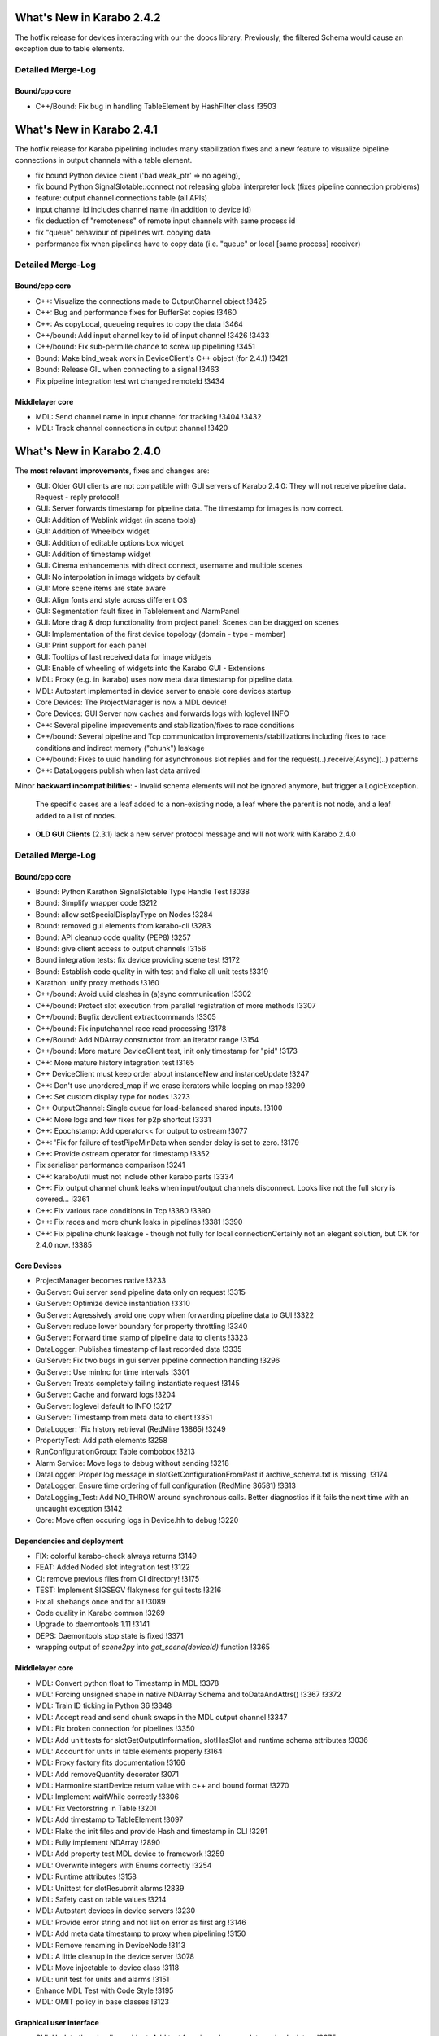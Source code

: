 **************************
What's New in Karabo 2.4.2
**************************

The hotfix release for devices interacting with our the doocs library. Previously,
the filtered Schema would cause an exception due to table elements.

Detailed Merge-Log
==================

Bound/cpp core
++++++++++++++

- C++/Bound: Fix bug in handling TableElement by HashFilter class !3503


**************************
What's New in Karabo 2.4.1
**************************

The hotfix release for Karabo pipelining includes many stabilization fixes and a new feature to visualize
pipeline connections in output channels with a table element.

- fix bound Python device client ('bad weak_ptr' => no ageing),
- fix bound Python SignalSlotable::connect not releasing global interpreter lock (fixes pipeline connection problems)
- feature: output channel connections table (all APIs)
- input channel id includes channel name (in addition to device id)
- fix deduction of "remoteness" of remote input channels with same process id
- fix "queue" behaviour of pipelines wrt. copying data
- performance fix when pipelines have to copy data (i.e. "queue" or local [same process] receiver)

Detailed Merge-Log
==================

Bound/cpp core
++++++++++++++

- C++: Visualize the connections made to OutputChannel object !3425
- C++: Bug and performance fixes for BufferSet copies !3460
- C++: As copyLocal, queueing requires to copy the data !3464
- C++/bound: Add input channel key to id of input channel !3426 !3433
- C++/bound: Fix sub-permille chance to screw up pipelining !3451
- Bound: Make bind_weak work in DeviceClient's C++ object (for 2.4.1) !3421
- Bound: Release GIL when connecting to a signal !3463
- Fix pipeline integration test wrt changed remoteId !3434

Middlelayer core
++++++++++++++++

- MDL: Send channel name in input channel for tracking !3404 !3432
- MDL: Track channel connections in output channel !3420


**************************
What's New in Karabo 2.4.0
**************************


The **most relevant improvements**, fixes and changes are:

- GUI: Older GUI clients are not compatible with GUI servers of Karabo 2.4.0:
  They will not receive pipeline data. Request - reply protocol!
- GUI: Server forwards timestamp for pipeline data. The timestamp for images is now correct.
- GUI: Addition of Weblink widget (in scene tools)
- GUI: Addition of Wheelbox widget
- GUI: Addition of editable options box widget
- GUI: Addition of timestamp widget
- GUI: Cinema enhancements with direct connect, username and multiple scenes
- GUI: No interpolation in image widgets by default
- GUI: More scene items are state aware
- GUI: Align fonts and style across different OS
- GUI: Segmentation fault fixes in Tablelement and AlarmPanel
- GUI: More drag & drop functionality from project panel: Scenes can be dragged on scenes
- GUI: Implementation of the first device topology (domain - type - member)
- GUI: Print support for each panel
- GUI: Tooltips of last received data for image widgets
- GUI: Enable of wheeling of widgets into the Karabo GUI - Extensions

- MDL: Proxy (e.g. in ikarabo) uses now meta data timestamp for pipeline data.
- MDL: Autostart implemented in device server to enable core devices startup
- Core Devices: The ProjectManager is now a MDL device!
- Core Devices: GUI Server now caches and forwards logs with loglevel INFO
- C++: Several pipeline improvements and stabilization/fixes to race conditions
- C++/bound: Several pipeline and Tcp communication improvements/stabilizations including fixes to race conditions and indirect memory ("chunk") leakage
- C++/bound: Fixes to uuid handling for asynchronous slot replies and for the request(..).receive[Async](..) patterns
- C++: DataLoggers publish when last data arrived

Minor **backward incompatibilities**:
- Invalid schema elements will not be ignored anymore, but trigger a LogicException.
  The specific cases are a leaf added to a non-existing node, a leaf where the
  parent is not node, and a leaf added to a list of nodes.
- **OLD GUI Clients** (2.3.1) lack a new server protocol message and will not work with Karabo 2.4.0


Detailed Merge-Log
==================

Bound/cpp core
++++++++++++++

- Bound: Python Karathon SignalSlotable Type Handle Test !3038
- Bound: Simplify wrapper code !3212
- Bound: allow setSpecialDisplayType on Nodes !3284
- Bound: removed gui elements from karabo-cli !3283
- Bound: API cleanup code quality (PEP8) !3257
- Bound: give client access to output channels !3156
- Bound integration tests: fix device providing scene test !3172
- Bound: Establish code quality in with test and flake all unit tests !3319
- Karathon: unify proxy methods !3160
- C++/bound: Avoid uuid clashes in (a)sync communication !3302
- C++/bound: Protect slot execution from parallel registration of more methods !3307
- C++/bound: Bugfix devclient extractcommands !3305
- C++/bound: Fix inputchannel race read processing !3178
- C++/Bound: Add NDArray constructor from an iterator range !3154
- C++/bound: More mature DeviceClient test, init only timestamp for "pid" !3173
- C++: More mature history integration test !3165
- C++ DeviceClient must keep order about instanceNew and instanceUpdate !3247
- C++: Don't use unordered_map if we erase iterators while looping on map !3299
- C++: Set custom display type for nodes !3273
- C++ OutputChannel: Single queue for load-balanced shared inputs. !3100
- C++: More logs and few fixes for p2p shortcut !3331
- C++: Epochstamp: Add operator<< for output to ostream !3077
- C++: 'Fix for failure of testPipeMinData when sender delay is set to zero. !3179
- C++: Provide ostream operator for timestamp !3352
- Fix serialiser performance comparison !3241
- C++: karabo/util must not include other karabo parts !3334
- C++: Fix output channel chunk leaks when input/output channels disconnect. Looks like not the full story is covered... !3361
- C++: Fix various race conditions in Tcp !3380 !3390
- C++:  Fix races and more chunk leaks in pipelines !3381 !3390
- C++: Fix pipeline chunk leakage - though not fully for local connectionCertainly not an elegant solution, but OK for 2.4.0 now. !3385

Core Devices
++++++++++++

- ProjectManager becomes native !3233
- GuiServer: Gui server send pipeline data only on request !3315
- GuiServer: Optimize device instantiation !3310
- GuiServer: Agressively avoid one copy when forwarding pipeline data to GUI !3322
- GuiServer: reduce lower boundary for property throttling !3340
- GuiServer: Forward time stamp of pipeline data to clients !3323
- DataLogger: Publishes timestamp of last recorded data !3335
- GuiServer: Fix two bugs in gui server pipeline connection handling !3296
- GuiServer: Use minInc for time intervals !3301
- GuiServer: Treats completely failing instantiate request !3145
- GuiServer: Cache and forward logs !3204
- GuiServer: loglevel default to INFO !3217
- GuiServer: Timestamp from meta data to client !3351
- DataLogger: 'Fix history retrieval (RedMine 13865) !3249
- PropertyTest: Add path elements !3258
- RunConfigurationGroup: Table combobox !3213
- Alarm Service: Move logs to debug without sending !3218
- DataLogger: Proper log message in slotGetConfigurationFromPast if archive_schema.txt is missing. !3174
- DataLogger: Ensure time ordering of full configuration (RedMine 36581) !3313
- DataLogging_Test: Add NO_THROW around synchronous calls. Better diagnostics if it fails the next time with an uncaught exception !3142
- Core: Move often occuring logs in Device.hh to debug !3220

Dependencies and deployment
+++++++++++++++++++++++++++

- FIX: colorful karabo-check always returns !3149
- FEAT: Added Noded slot integration test !3122
- CI: remove previous files from CI directory! !3175
- TEST: Implement SIGSEGV flakyness for gui tests !3216
- Fix all shebangs once and for all !3089
- Code quality in Karabo common !3269
- Upgrade to daemontools 1.11 !3141
- DEPS: Daemontools stop state is fixed !3371
- wrapping output of `scene2py` into `get_scene(deviceId)` function !3365

Middlelayer core
++++++++++++++++

- MDL: Convert python float to Timestamp in MDL !3378
- MDL: Forcing unsigned shape in native NDArray Schema and toDataAndAttrs() !3367 !3372
- MDL: Train ID ticking in Python 36 !3348
- MDL: Accept read and send chunk swaps in the MDL output channel !3347
- MDL: Fix broken connection for pipelines !3350
- MDL: Add unit tests for slotGetOutputInformation, slotHasSlot and runtime schema attributes !3036
- MDL: Account for units in table elements properly !3164
- MDL: Proxy factory fits documentation !3166
- MDL: Add removeQuantity decorator !3071
- MDL: Harmonize startDevice return value with c++ and bound format !3270
- MDL: Implement waitWhile correctly !3306
- MDL: Fix Vectorstring in Table !3201
- MDL: Add timestamp to TableElement !3097
- MDL: Flake the init files and provide Hash and timestamp in CLI !3291
- MDL: Fully implement NDArray !2890
- MDL: Add property test MDL device to framework !3259
- MDL: Overwrite integers with Enums correctly !3254
- MDL: Runtime attributes !3158
- MDL: Unittest for slotResubmit alarms !2839
- MDL: Safety cast on table values !3214
- MDL: Autostart devices in device servers !3230
- MDL: Provide error string and not list on error as first arg !3146
- MDL: Add meta data timestamp to proxy when pipelining !3150
- MDL: Remove renaming in DeviceNode !3113
- MDL: A little cleanup in the device server !3078
- MDL: Move injectable to device class !3118
- MDL: unit test for units and alarms !3151
- Enhance MDL Test with Code Style !3195
- MDL: OMIT policy in base classes !3123

Graphical user interface
++++++++++++++++++++++++

- GUI: Update the wheelbox widget. Add test for min and max update and calculate… !3375
- GUI: Update Dialog improvements !3343
- GUI: Show wait cursor while loading topology !3383
- GUI: Shutdown device in device topology !3382
- GUI: Introducing Karabo Theater !3262
- GUI: Adjust QPADDING to new QToolbar border size in scenepanel !3370
- GUI: Notify client - notification message box !3355
- GUI: Implement Timestamp widget !3366
- GUI: Enforce all toolbar borders and set the size of icons on the configurator !3344
- GUI: Set a fixed width for buttons in the search panel !3345
- GUI: Change the label widget to account for new style !3357
- GUI: Data handler meta hash correction !3359
- GUI: Close pop up widgets in navigation panels !3358
- GUI: Fix windows build !3360
- GUI: Add checker to dash offset setting !3363
- GUI: Monkey patch the tooltip event for image widgets to show the time… !3364
- GUI: Show big data processing with cheat sheet !3362
- GUI: Reliably save settings !3162
- GUI: Fix tooltip on scene link !3138
- GUI: Links can have context menu edit !3139
- GUI: Speed up macro event and fix scrolling in macro output !3182
- GUI: Enable workflow items from project panel !3197
- GUI: Let the server know what the client processes for big data !3248
- GUI: Fix segfault in AlarmPanel !3183
- GUI: Show attribute icons in the configurator !3187
- GUI: Custom Context for Script Console and Scrolling !3186
- GUI: Fix Icon dialog scrolling !3189
- GUI: Spread constants in configurator utils !3191
- GUI: Fix Digit Icon Widgets and the default data setting !3190
- GUI: Fix icon widgets not handling undefined and not updating properly !3188
- GUI: Enhance the cinema with multiple scenes and direct gui server connect !3260
- GUI: Fix table number options !3261
- GUI: Set focus on vector controllers correctly !3267
- GUI: No whitespaces allowed in floating point numbers !3268
- GUI: Account for state updates on the scene for number line edits and booleans !3263
- GUI: Fix message box modal dialog !3266
- GUI: Combobox listens to state updates !3264
- GUI: Take topic information from configuration singleton !3256
- GUI: Remove recalculcation of layout width/height for Label widgets !3285
- GUI: Don't show log and console on startup !3272
- GUI: Instantiate all devices in a given project !3290
- GUI: Improve the device class proxy schema request !3287
- GUI: Notify of missing servers in instantiate all !3292
- GUI: Build and check Leafs first in binding !3300
- GUI: Improve-update-dialog: Console Entrypoint and Dialog Responsiveness !3304
- GUI: Fix the toolbar borders -> Windows !3308
- GUI: Set clean looks style !3303
- GUI: No interpolation in image widgets on default !3309
- GUI: Implement device topology in previous navigation panel !3298
- GUI: Add image widget icons !3312
- GUI: Allow to change widget options with multiple proxies !3311
- GUI: recovered windows build !3314
- GUI: Icons for widget handler actions !3318
- GUI: Use timestamp from fast data !3324
- GUI: Remove wrong parent setting for message box in manager !3328
- GUI: Move number validators from controllers !3330
- GUI: Add a table schema update in the controller !3338
- GUI: Add double wheelbox to the controllers !3339
- GUI: Update dialog align size of dialog and buttons !3341
- GUI: Adjust splitter ratio stretch !3342
- GUI: Provide context menu for device topology !3329
- GUI: Add wheel icons !3333
- GUI: Add icons to the closable menu bar !3293
- GUI: Remove multiple inheritance for search panels !3276
- GUI: Editable Option Combobox !3236
- GUI: Refactor message boxes !3280
- GUI: Close property about dialog on disconnect !3282
- GUI: Notify missing configuration when instance is gone during saving !3277
- GUI: Fix project selection focus !3222
- GUI: Cleanup the list validator !3228
- GUI: Enhanced scene widget context menu !3232
- GUI: Move list edit dialog to dialogs !3239
- GUI: No mutation for offline properties !3238
- GUI: Rework context menu triggers and editing of Table Element !3234
- GUI: Update edit field when edit list dialog is accepted !3243
- GUI: Enable wheeling of widgets into the Karabo GUI - Extensions !3237
- GUI: Refactor navigation double click event - handler list !3203
- GUI: Fix TableElement: Readonly checkboxes don't cause segfault !3202
- GUI: Workflow items are able to show devices via key stroke click !3194
- GUI: Show missing status for workflow devices on scene if missing !3192
- GUI: Refactor widget actions for non-controller widgets !3227
- GUI: Remove redundant schema update check on table element and clean up !3226
- GUI: Move scene link dialog to dialogs !3229
- GUI: Provide option to disable alarms in sparkline !3196
- GUI: Refactor device handle dialog !3152
- GUI: Remove host node in navigation panel !3199
- GUI: Widget handler factory in the scene view !3206
- GUI: Performance boost for binding !3205
- GUI: Bring workflow back to working !3181
- GUI: Correct scene handler import and action !3208
- GUI: Allow workflow items to be dragged by devices !3193
- GUI: Drag and drop scene items onto the scene from a project panel !3215
- GUI: Check mark first configuration in default project device !3085
- GUI: Provide configuration view !3060
- GUI: Weblink widget !3132
- GUI: Enable print support for panels !3128
- GUI: Forward compatibility for init info from gui server !3140
- GUI: Show gui server hostname !3133
- GUI: Fix various color dialog bugs !3137
- GUI: Fix text dialog !3147
